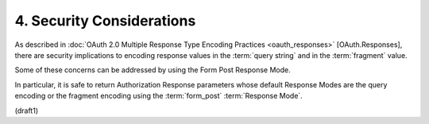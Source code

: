 4.  Security Considerations
==========================================

As described in :doc:`OAuth 2.0 Multiple Response Type Encoding Practices <oauth_responses>` 
[OAuth.Responses], 
there are security implications to encoding response values 
in the :term:`query string` and in the :term:`fragment` value. 

Some of these concerns can be addressed by using the Form Post Response Mode. 

In particular, 
it is safe to return Authorization Response parameters
whose default Response Modes are the query encoding 
or the fragment encoding 
using the :term:`form_post` :term:`Response Mode`.

(draft1)
